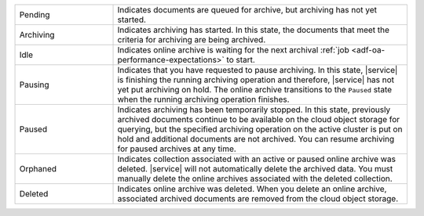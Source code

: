.. list-table::
   :widths: 25 75 

   * - Pending
     - Indicates documents are queued for archive, but archiving 
       has not yet started. 
   * - Archiving 
     - Indicates archiving has started. In this state, the documents 
       that meet the criteria for archiving are being archived. 
   * - Idle
     - Indicates online archive is waiting for the next archival 
       :ref:`job <adf-oa-performance-expectations>` to start.
   * - Pausing 
     - Indicates that you have requested to pause archiving. In this 
       state, |service| is finishing the running archiving operation 
       and therefore, |service| has not yet put archiving on hold. The 
       online archive transitions to the ``Paused`` state when the 
       running archiving operation finishes.
   * - Paused 
     - Indicates archiving has been temporarily stopped. In this 
       state, previously archived documents continue to be available 
       on the cloud object storage for querying, but the specified 
       archiving operation on the active cluster is put on hold and 
       additional documents are not archived. You can resume archiving 
       for paused archives at any time.
   * - Orphaned
     - Indicates collection associated with an active or paused 
       online archive was deleted. |service| will not automatically 
       delete the archived data. You must manually delete the online 
       archives associated with the deleted collection.
   * - Deleted 
     - Indicates online archive was deleted. When you delete an 
       online archive, associated archived documents are removed from 
       the cloud object storage.
